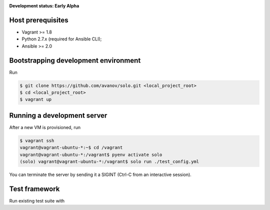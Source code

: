 .. _badges:

.. image:: https://travis-ci.org/avanov/solo.svg?branch=develop
    :target: https://travis-ci.org/avanov/solo

.. image:: https://coveralls.io/repos/github/avanov/solo/badge.svg?branch=develop
    :target: https://coveralls.io/github/avanov/solo?branch=develop

.. image:: https://requires.io/github/avanov/solo/requirements.svg?branch=develop
    :target: https://requires.io/github/avanov/solo/requirements/?branch=develop
    :alt: Requirements Status

.. image:: https://readthedocs.org/projects/solo/badge/?version=develop
    :target: http://solo.readthedocs.org/en/develop/
    :alt: Documentation Status

.. image:: http://img.shields.io/pypi/v/solo.svg
    :target: https://pypi.python.org/pypi/solo
    :alt: Latest PyPI Release


**Development status: Early Alpha**


Host prerequisites
------------------

* Vagrant >= 1.8
* Python 2.7.x (required for Ansible CLI);
* Ansible >= 2.0

Bootstrapping development environment
-------------------------------------

Run

.. code::

   $ git clone https://github.com/avanov/solo.git <local_project_root>
   $ cd <local_project_root>
   $ vagrant up


Running a development server
----------------------------

After a new VM is provisioned, run

.. code::

   $ vagrant ssh
   vagrant@vagrant-ubuntu-*:~$ cd /vagrant
   vagrant@vagrant-ubuntu-*:/vagrant$ pyenv activate solo
   (solo) vagrant@vagrant-ubuntu-*:/vagrant$ solo run ./test_config.yml


You can terminate the server by sending it a SIGINT (Ctrl-C from an interactive session).


Test framework
--------------

Run existing test suite with

.. code::
   (solo) $ docker-compose up -d
   (solo) $ py.test
